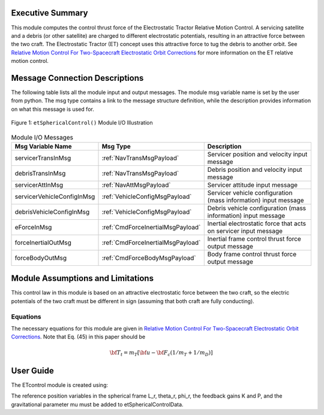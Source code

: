 Executive Summary
-----------------
This module computes the control thrust force of the Electrostatic Tractor Relative Motion Control. A servicing
satellite and a debris (or other satellite) are charged to different electrostatic potentials, resulting in an
attractive force between the two craft. The Electrostatic Tractor (ET) concept uses this attractive force to tug the debris to another orbit. See `Relative Motion Control For Two-Spacecraft Electrostatic Orbit Corrections <https://doi.org/10.2514/1.56118>`__ for more information on the ET relative motion control.

Message Connection Descriptions
-------------------------------
The following table lists all the module input and output messages.  The module msg variable name is set by the
user from python.  The msg type contains a link to the message structure definition, while the description
provides information on what this message is used for.

.. _ModuleIO_FSW_MODULE_TEMPLATE:
.. figure:: /../../src/fswAlgorithms/formationFlying/etSphericalControl/_Documentation/Images/moduleEtSphericalControl.svg
    :align: center

    Figure 1: ``etSphericalControl()`` Module I/O Illustration


.. list-table:: Module I/O Messages
    :widths: 25 25 50
    :header-rows: 1

    * - Msg Variable Name
      - Msg Type
      - Description
    * - servicerTransInMsg
      - :ref:`NavTransMsgPayload`
      - Servicer position and velocity input message
    * - debrisTransInMsg
      - :ref:`NavTransMsgPayload`
      - Debris position and velocity input message
    * - servicerAttInMsg
      - :ref:`NavAttMsgPayload`
      - Servicer attitude input message
    * - servicerVehicleConfigInMsg
      - :ref:`VehicleConfigMsgPayload`
      - Servicer vehicle configuration (mass information) input message
    * - debrisVehicleConfigInMsg
      - :ref:`VehicleConfigMsgPayload`
      - Debris vehicle configuration (mass information) input message
    * - eForceInMsg
      - :ref:`CmdForceInertialMsgPayload`
      - Inertial electrostatic force that acts on servicer input message
    * - forceInertialOutMsg
      - :ref:`CmdForceInertialMsgPayload`
      - Inertial frame control thrust force output message
    * - forceBodyOutMsg
      - :ref:`CmdForceBodyMsgPayload`
      - Body frame control thrust force output message

Module Assumptions and Limitations
----------------------------------
This control law in this module is based on an attractive electrostatic force between the two craft, so the electric potentials of the two craft must be different in sign (assuming that both craft are fully conducting).

Equations
^^^^^^^^^
The necessary equations for this module are given in `Relative Motion Control For Two-Spacecraft Electrostatic Orbit
Corrections <https://doi.org/10.2514/1.56118>`__. Note that Eq. (45) in this paper should be

.. math:: {\bf T}_t = m_T [ {\bf u} - {\bf F}_c (1/m_T + 1/m_D)]

User Guide
----------
The ETcontrol module is created using:

.. code-block:: python
    :linenos:

    etSphericalControlData = etSphericalControl.etSphericalControlConfig()
    etSphericalControlWrap = scSim.setModelDataWrap(EetSphericalControlData)
    etSphericalControlWrap.ModelTag = "etSphericalControl"
    scSim.AddModelToTask(fswTaskName, etSphericalControlWrap, etSphericalControlData)

The reference position variables in the spherical frame L_r, theta_r, phi_r, the feedback gains K and P, and the
gravitational parameter mu must be added to etSphericalControlData.
